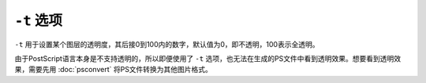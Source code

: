 .. index:: !transparency

``-t`` 选项
===========

``-t`` 用于设置某个图层的透明度，其后接0到100内的数字，默认值为0，即不透明，100表示全透明。

由于PostScript语言本身是不支持透明的，所以即便使用了 ``-t`` 选项，也无法在生成的PS文件中看到透明效果。想要看到透明效果，需要先用 :doc:`psconvert` 将PS文件转换为其他图片格式。
